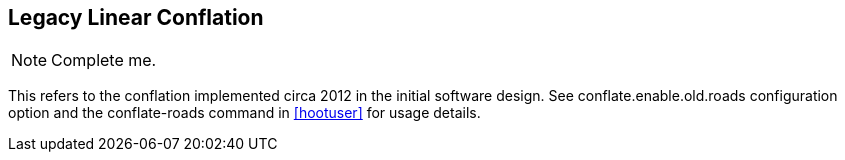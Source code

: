 

== Legacy Linear Conflation

NOTE: Complete me.

This refers to the conflation implemented circa 2012 in the initial software design. See
+conflate.enable.old.roads+ configuration option and the +conflate-roads+
command in <<hootuser>> for usage details.
